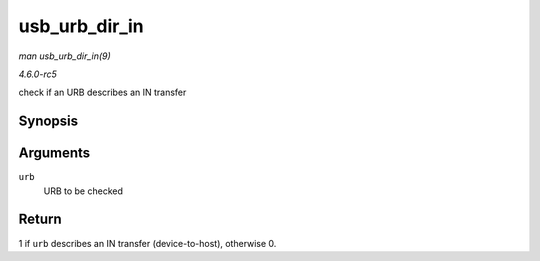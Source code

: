 .. -*- coding: utf-8; mode: rst -*-

.. _API-usb-urb-dir-in:

==============
usb_urb_dir_in
==============

*man usb_urb_dir_in(9)*

*4.6.0-rc5*

check if an URB describes an IN transfer


Synopsis
========

.. c:function:: int usb_urb_dir_in( struct urb * urb )

Arguments
=========

``urb``
    URB to be checked


Return
======

1 if ``urb`` describes an IN transfer (device-to-host), otherwise 0.


.. ------------------------------------------------------------------------------
.. This file was automatically converted from DocBook-XML with the dbxml
.. library (https://github.com/return42/sphkerneldoc). The origin XML comes
.. from the linux kernel, refer to:
..
.. * https://github.com/torvalds/linux/tree/master/Documentation/DocBook
.. ------------------------------------------------------------------------------
